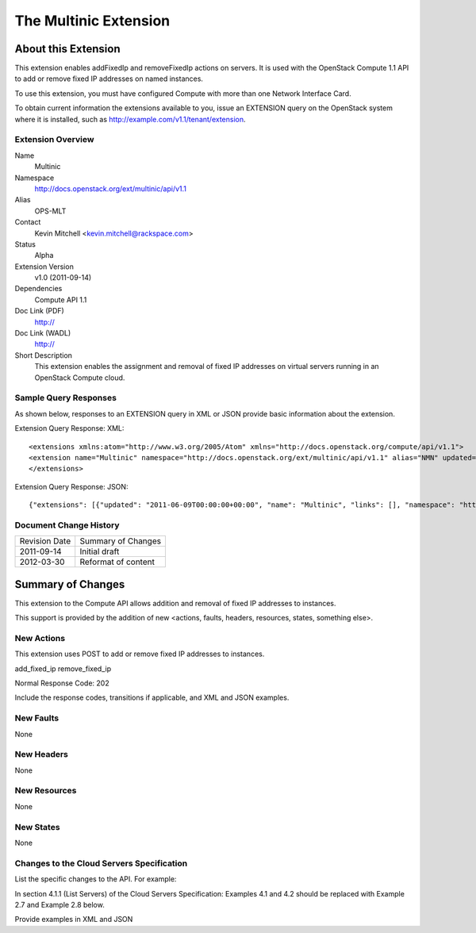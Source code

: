 The Multinic Extension
=================================================================
About this Extension
--------------------
This extension enables addFixedIp and removeFixedIp actions on servers. It is used with the OpenStack Compute 1.1 API to add or remove fixed IP addresses on named instances. 

To use this extension, you must have configured Compute with more than one Network Interface Card.

To obtain current information the extensions available to you, issue an EXTENSION query on the OpenStack system where it is installed, such as http://example.com/v1.1/tenant/extension.

Extension Overview
~~~~~~~~~~~~~~~~~~

Name
	Multinic
	
Namespace
	http://docs.openstack.org/ext/multinic/api/v1.1

Alias
	OPS-MLT
	
Contact
	Kevin Mitchell <kevin.mitchell@rackspace.com>
	
Status
	Alpha
	
Extension Version
	v1.0 (2011-09-14)

Dependencies
	Compute API 1.1
	
Doc Link (PDF)
	http://
	
Doc Link (WADL)
	http://
	
Short Description
	This extension enables the assignment and removal of fixed IP addresses on virtual servers running in an OpenStack Compute cloud.

Sample Query Responses
~~~~~~~~~~~~~~~~~~~~~~

As shown below, responses to an EXTENSION query in XML or JSON provide basic information about the extension. 

Extension Query Response: XML::

	<extensions xmlns:atom="http://www.w3.org/2005/Atom" xmlns="http://docs.openstack.org/compute/api/v1.1">
	<extension name="Multinic" namespace="http://docs.openstack.org/ext/multinic/api/v1.1" alias="NMN" updated="2011-06-09T00:00:00+00:00"><description>Multiple network support</description></extension>
	</extensions>


Extension Query Response: JSON::

	{"extensions": [{"updated": "2011-06-09T00:00:00+00:00", "name": "Multinic", "links": [], "namespace": "http://docs.openstack.org/ext/multinic/api/v1.1", "alias": "NMN", "description": "Multiple network support"}]}


Document Change History
~~~~~~~~~~~~~~~~~~~~~~~

============= =====================================
Revision Date Summary of Changes
2011-09-14    Initial draft
2012-03-30    Reformat of content
============= =====================================


Summary of Changes
------------------
This extension to the Compute API allows addition and removal of fixed IP addresses to instances.

This support is provided by the addition of new <actions, faults, headers, resources, states, something else>.

New Actions
~~~~~~~~~~~
This extension uses POST to add or remove fixed IP addresses to instances.

add_fixed_ip
remove_fixed_ip

Normal Response Code: 202

Include the response codes, transitions if applicable, and XML and JSON examples.

New Faults
~~~~~~~~~~
None

New Headers
~~~~~~~~~~~
None

New Resources
~~~~~~~~~~~~~
None

New States
~~~~~~~~~~
None

Changes to the Cloud Servers Specification
~~~~~~~~~~~~~~~~~~~~~~~~~~~~~~~~~~~~~~~~~~

List the specific changes to the API. For example: 

In section 4.1.1 (List Servers) of the Cloud Servers Specification: Examples 4.1 and 4.2 should be replaced with Example 2.7 and Example 2.8 below. 

Provide examples in XML and JSON
